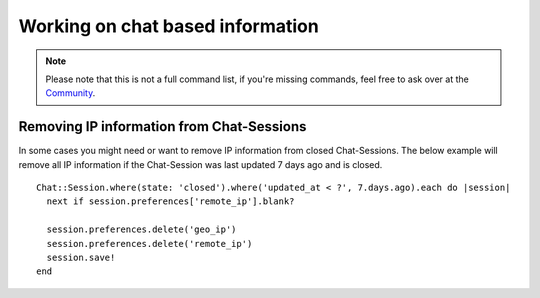 Working on chat based information
*********************************

.. Note:: Please note that this is not a full command list, if you're missing commands, feel free to ask over at the `Community <https://community.zammad.org>`_.

Removing IP information from Chat-Sessions
------------------------------------------

In some cases you might need or want to remove IP information from closed Chat-Sessions. 
The below example will remove all IP information if the Chat-Session was last updated 7 days ago and is closed.
::
  
  Chat::Session.where(state: 'closed').where('updated_at < ?', 7.days.ago).each do |session|
    next if session.preferences['remote_ip'].blank?

    session.preferences.delete('geo_ip')
    session.preferences.delete('remote_ip')
    session.save!
  end

